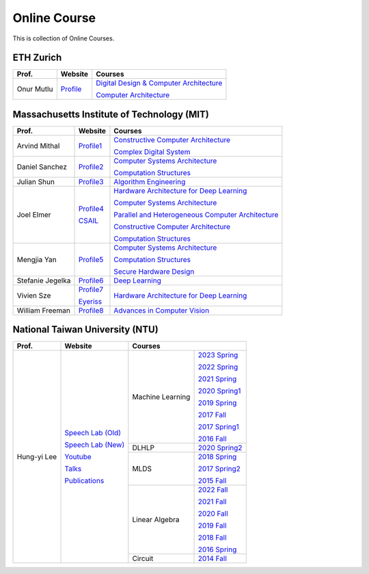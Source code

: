 Online Course
=============

This is collection of Online Courses.

ETH Zurich
----------

+------------------+---------------------+-----------------------------------------------------+
| Prof.            | Website             | Courses                                             |
+==================+=====================+=====================================================+
| Onur Mutlu       | Profile_            | `Digital Design & Computer Architecture`_           |
|                  |                     |                                                     |
|                  |                     | `Computer Architecture`_                            |
+------------------+---------------------+-----------------------------------------------------+

.. _Profile:                                           https://people.inf.ethz.ch/omutlu/
.. _Digital Design & Computer Architecture:            https://safari.ethz.ch/digitaltechnik/spring2023/doku.php?id=start
.. _Computer Architecture:                             https://safari.ethz.ch/architecture/fall2022/doku.php?id=schedule


Massachusetts Institute of Technology (MIT)
-------------------------------------------

+------------------+---------------------+-----------------------------------------------------+
| Prof.            | Website             | Courses                                             |
+==================+=====================+=====================================================+
| Arvind Mithal    | Profile1_           | `Constructive Computer Architecture`_               |
|                  |                     |                                                     |
|                  |                     | `Complex Digital System`_                           |
+------------------+---------------------+-----------------------------------------------------+
| Daniel Sanchez   | Profile2_           | `Computer Systems Architecture`_                    |
|                  |                     |                                                     |
|                  |                     | `Computation Structures`_                           |
+------------------+---------------------+-----------------------------------------------------+
| Julian Shun      | Profile3_           | `Algorithm Engineering`_                            |
+------------------+---------------------+-----------------------------------------------------+
| Joel Elmer       | Profile4_           | `Hardware Architecture for Deep Learning`_          |
|                  |                     |                                                     |
|                  | CSAIL_              | `Computer Systems Architecture`_                    |
|                  |                     |                                                     |
|                  |                     | `Parallel and Heterogeneous Computer Architecture`_ |
|                  |                     |                                                     |
|                  |                     | `Constructive Computer Architecture`_               |
|                  |                     |                                                     |
|                  |                     | `Computation Structures`_                           |
+------------------+---------------------+-----------------------------------------------------+
| Mengjia Yan      | Profile5_           | `Computer Systems Architecture`_                    |
|                  |                     |                                                     |
|                  |                     | `Computation Structures`_                           |
|                  |                     |                                                     |
|                  |                     | `Secure Hardware Design`_                           |
+------------------+---------------------+-----------------------------------------------------+
| Stefanie Jegelka | Profile6_           | `Deep Learning`_                                    |
+------------------+---------------------+-----------------------------------------------------+
| Vivien Sze       | Profile7_           | `Hardware Architecture for Deep Learning`_          |
|                  |                     |                                                     |
|                  | Eyeriss_            |                                                     |
+------------------+---------------------+-----------------------------------------------------+
| William Freeman  | Profile8_           | `Advances in Computer Vision`_                      |
+------------------+---------------------+-----------------------------------------------------+

.. _Profile1:                                          https://www.csail.mit.edu/person/arvind-mithal
.. _Profile2:                                          http://people.csail.mit.edu/sanchez/
.. _Profile3:                                          https://www.csail.mit.edu/person/julian-shun
.. _Profile4:                                          http://people.csail.mit.edu/emer/
.. _Profile5:                                          https://people.csail.mit.edu/mengjia/
.. _Profile6:                                          https://www.csail.mit.edu/person/stefanie-jegelka
.. _Profile7:                                          https://www.csail.mit.edu/person/vivienne-sze
.. _Profile8:                                          https://www.csail.mit.edu/person/william-freeman
.. _CSAIL:                                             https://www.csail.mit.edu/
.. _Eyeriss:                                           https://eyeriss.mit.edu/
.. _Hardware Architecture for Deep Learning:           http://csg.csail.mit.edu/6.5930/index.html
.. _Computer Systems Architecture:                     http://csg.csail.mit.edu/6.823/index.html
.. _Parallel and Heterogeneous Computer Architecture:  http://courses.csail.mit.edu/6.888/spring13/
.. _Constructive Computer Architecture:                http://csg.csail.mit.edu/6.S078/6_S078_2012_www/index.html
.. _Computation Structures:                            https://6191.mit.edu/
.. _Secure Hardware Design:                            http://csg.csail.mit.edu/6.S983/
.. _Complex Digital System:                            http://csg.csail.mit.edu/6.375/6_375_2019_www/index.html
.. _Algorithm Engineering:                             https://people.csail.mit.edu/jshun/6506-s23/
.. _Deep Learning:                                     https://phillipi.github.io/6.s898/
.. _Advances in Computer Vision:                       http://6.869.csail.mit.edu/sp21/index.html


National Taiwan University (NTU)
--------------------------------

+---------------+---------------------+------------------+-----------------+
| Prof.         | Website             | Courses                            |
+===============+=====================+==================+=================+
| Hung-yi Lee   | `Speech Lab (Old)`_ | Machine Learning | `2023 Spring`_  |
|               |                     |                  |                 |
|               | `Speech Lab (New)`_ |                  | `2022 Spring`_  |
|               |                     |                  |                 |
|               | Youtube_            |                  | `2021 Spring`_  |
|               |                     |                  |                 |
|               | Talks_              |                  | `2020 Spring1`_ |
|               |                     |                  |                 |
|               | Publications_       |                  | `2019 Spring`_  |
|               |                     |                  |                 |
|               |                     |                  | `2017 Fall`_    |
|               |                     |                  |                 |
|               |                     |                  | `2017 Spring1`_ |
|               |                     |                  |                 |
|               |                     |                  | `2016 Fall`_    |
|               |                     +------------------+-----------------+
|               |                     | DLHLP            | `2020 Spring2`_ |
|               |                     +------------------+-----------------+
|               |                     | MLDS             | `2018 Spring`_  |
|               |                     |                  |                 |
|               |                     |                  | `2017 Spring2`_ |
|               |                     |                  |                 |
|               |                     |                  | `2015 Fall`_    |
|               |                     +------------------+-----------------+
|               |                     | Linear Algebra   | `2022 Fall`_    |
|               |                     |                  |                 |
|               |                     |                  | `2021 Fall`_    |
|               |                     |                  |                 |
|               |                     |                  | `2020 Fall`_    |
|               |                     |                  |                 |
|               |                     |                  | `2019 Fall`_    |
|               |                     |                  |                 |
|               |                     |                  | `2018 Fall`_    |
|               |                     |                  |                 |
|               |                     |                  | `2016 Spring`_  |
|               |                     +------------------+-----------------+
|               |                     | Circuit          | `2014 Fall`_    |
+---------------+---------------------+------------------+-----------------+

.. _Speech Lab (Old): https://speech.ee.ntu.edu.tw/~tlkagk/index.html
.. _Speech Lab (New): https://speech.ee.ntu.edu.tw/~hylee/index.php
.. _Youtube: https://www.youtube.com/channel/UC2ggjtuuWvxrHHHiaDH1dlQ/playlists
.. _Talks: https://speech.ee.ntu.edu.tw/~hylee/talk.php
.. _Publications: https://speech.ee.ntu.edu.tw/~hylee/publication.php
.. _2023 Spring:  https://speech.ee.ntu.edu.tw/~hylee/ml/2023-spring.php
.. _2022 Spring:  https://speech.ee.ntu.edu.tw/~hylee/ml/2022-spring.php
.. _2021 Spring:  https://speech.ee.ntu.edu.tw/~hylee/ml/2021-spring.php
.. _2020 Spring1: https://speech.ee.ntu.edu.tw/~hylee/ml/2020-spring.php
.. _2019 Spring:  https://speech.ee.ntu.edu.tw/~hylee/ml/2019-spring.php
.. _2017 Fall:    https://speech.ee.ntu.edu.tw/~hylee/ml/2017-fall.php
.. _2017 Spring1: https://speech.ee.ntu.edu.tw/~hylee/ml/2017-spring.php
.. _2016 Fall:    https://speech.ee.ntu.edu.tw/~hylee/ml/2016-fall.php
.. _2020 Spring2: https://speech.ee.ntu.edu.tw/~hylee/dlhlp/2020-spring.php
.. _2018 Spring:  https://speech.ee.ntu.edu.tw/~hylee/mlds/2018-spring.php
.. _2017 Spring2: https://speech.ee.ntu.edu.tw/~hylee/mlds/2017-spring.php
.. _2015 Fall:    https://speech.ee.ntu.edu.tw/~hylee/mlds/2015-fall.php
.. _2022 Fall:    https://googly-mingto.github.io/LA_2022_fall/2022-fall.html
.. _2021 Fall:    https://speech.ee.ntu.edu.tw/~hylee/la/2021-fall.php
.. _2020 Fall:    http://speech.ee.ntu.edu.tw/~tlkagk/courses/LA_2020/policy.pdf
.. _2019 Fall:    https://speech.ee.ntu.edu.tw/~hylee/la/2019-fall.php
.. _2018 Fall:    https://speech.ee.ntu.edu.tw/~hylee/la/2018-fall.php
.. _2016 Spring:  https://speech.ee.ntu.edu.tw/~hylee/la/2016-spring.php
.. _2014 Fall:    https://speech.ee.ntu.edu.tw/~hylee/circuit/2014-fall.php

